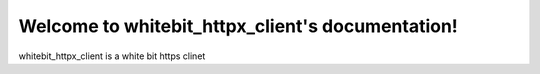 .. AioTx documentation master file, created by
   sphinx-quickstart on Fri May 3 16:38:46 2024.
   You can adapt this file completely to your liking, but it should at least
   contain the root `toctree` directive.

Welcome to whitebit_httpx_client's documentation!
==================================

whitebit_httpx_client is a white bit https clinet